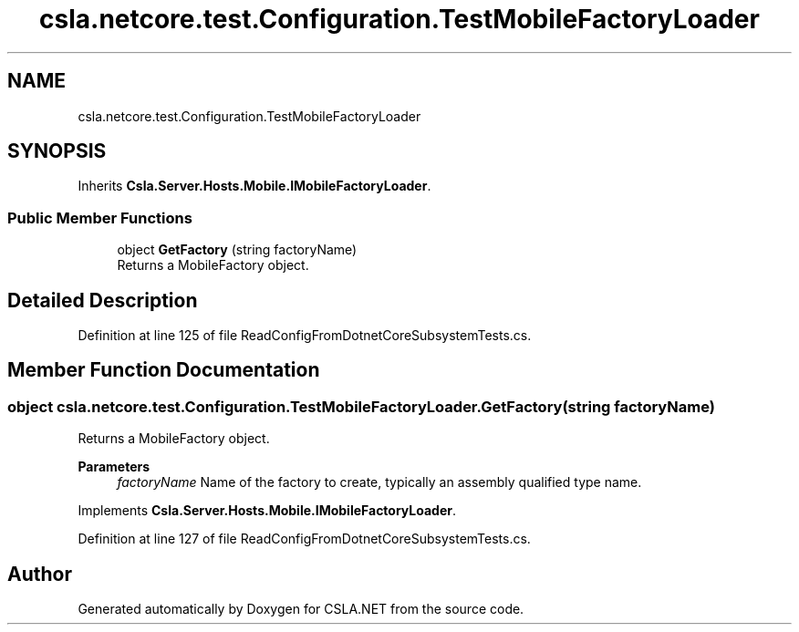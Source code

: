 .TH "csla.netcore.test.Configuration.TestMobileFactoryLoader" 3 "Wed Jul 21 2021" "Version 5.4.2" "CSLA.NET" \" -*- nroff -*-
.ad l
.nh
.SH NAME
csla.netcore.test.Configuration.TestMobileFactoryLoader
.SH SYNOPSIS
.br
.PP
.PP
Inherits \fBCsla\&.Server\&.Hosts\&.Mobile\&.IMobileFactoryLoader\fP\&.
.SS "Public Member Functions"

.in +1c
.ti -1c
.RI "object \fBGetFactory\fP (string factoryName)"
.br
.RI "Returns a MobileFactory object\&. "
.in -1c
.SH "Detailed Description"
.PP 
Definition at line 125 of file ReadConfigFromDotnetCoreSubsystemTests\&.cs\&.
.SH "Member Function Documentation"
.PP 
.SS "object csla\&.netcore\&.test\&.Configuration\&.TestMobileFactoryLoader\&.GetFactory (string factoryName)"

.PP
Returns a MobileFactory object\&. 
.PP
\fBParameters\fP
.RS 4
\fIfactoryName\fP Name of the factory to create, typically an assembly qualified type name\&. 
.RE
.PP

.PP
Implements \fBCsla\&.Server\&.Hosts\&.Mobile\&.IMobileFactoryLoader\fP\&.
.PP
Definition at line 127 of file ReadConfigFromDotnetCoreSubsystemTests\&.cs\&.

.SH "Author"
.PP 
Generated automatically by Doxygen for CSLA\&.NET from the source code\&.
